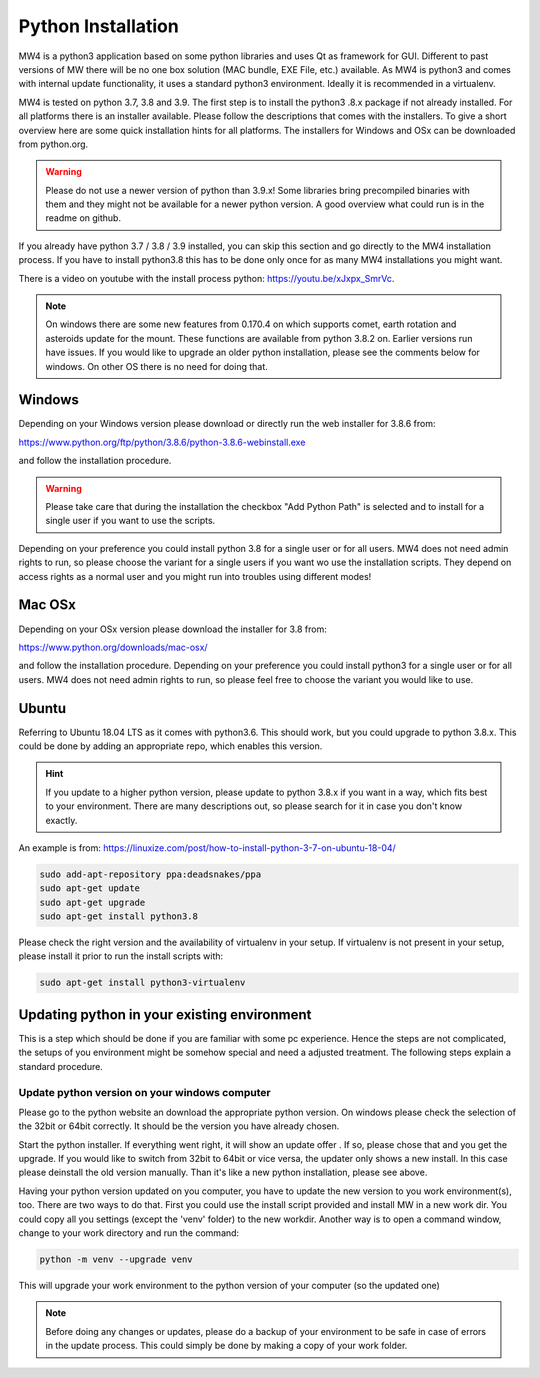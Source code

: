 Python Installation
===================
MW4 is a python3 application based on some python libraries and uses Qt as
framework for GUI. Different to past versions of MW there will be no one box
solution (MAC bundle, EXE File, etc.) available. As MW4 is python3 and comes with
internal update functionality, it uses a standard python3 environment. Ideally it
is recommended in a virtualenv.

MW4 is tested on python 3.7, 3.8 and 3.9. The first step is to install the python3
.8.x package if not already installed. For all platforms there is an installer
available. Please follow the descriptions that comes with the installers. To give
a short overview here are some quick installation hints for all platforms. The
installers for Windows and OSx can be downloaded from python.org.

.. warning::
    Please do not use a newer version of python than 3.9.x! Some libraries bring
    precompiled binaries with them and they might not be available for a newer
    python version. A good overview what could run is in the readme on github.

If you already have python 3.7 / 3.8 / 3.9 installed, you can skip this section
and go directly to the MW4 installation process. If you have to install python3.8
this has to be done only once for as many MW4 installations you might want.

There is a video on youtube with the install process python: https://youtu.be/xJxpx_SmrVc.

.. note::
    On windows there are some new features from 0.170.4 on which supports comet,
    earth rotation and asteroids update for the mount. These functions are
    available from python 3.8.2 on. Earlier versions run have issues. If you
    would like to upgrade an older python installation, please see the comments
    below for windows. On other OS there is no need for doing that.


Windows
-------
Depending on your Windows version please download or directly run the web
installer for 3.8.6 from:

https://www.python.org/ftp/python/3.8.6/python-3.8.6-webinstall.exe

and follow the installation procedure.

.. warning::
    Please take care that during the installation the checkbox "Add Python Path"
    is selected and to install for a single user if you want to use the scripts.

.. image:: image/python_win_path.png
    :align: center
    :scale: 71%

Depending on your preference you could install python 3.8 for a single user or for
all users. MW4 does not need admin rights to run, so please choose the variant for
a single users if you want wo use the installation scripts. They depend on access
rights as a normal user and you might run into troubles using different modes!

Mac OSx
-------
Depending on your OSx version please download the installer for 3.8 from:

https://www.python.org/downloads/mac-osx/

and follow the installation procedure. Depending on your preference you could install
python3 for a single user or for all users. MW4 does not need admin rights to run,
so please feel free to choose the variant you would like to use.

Ubuntu
------
Referring to Ubuntu 18.04 LTS as it comes with python3.6. This should work, but
you could upgrade to python 3.8.x. This could be done by adding an appropriate
repo, which enables this version.

.. hint::
    If you update to a higher python version, please update to python 3.8.x if you
    want in a way, which fits best to your environment. There are many
    descriptions out, so please search for it in case you don't know exactly.

An example is from: https://linuxize.com/post/how-to-install-python-3-7-on-ubuntu-18-04/

.. code-block:: python

    sudo add-apt-repository ppa:deadsnakes/ppa
    sudo apt-get update
    sudo apt-get upgrade
    sudo apt-get install python3.8

Please check the right version and the availability of virtualenv in your setup. If
virtualenv is not present in your setup, please install it prior to run the install
scripts with:

.. code-block:: python

    sudo apt-get install python3-virtualenv



Updating python in your existing environment
--------------------------------------------

This is a step which should be done if you are familiar with some pc experience.
Hence the steps are not complicated, the setups of you environment might be
somehow special and need a adjusted treatment. The following steps explain a
standard procedure.


Update python version on your windows computer
^^^^^^^^^^^^^^^^^^^^^^^^^^^^^^^^^^^^^^^^^^^^^^
Please go to the python website an download the appropriate python version. On
windows please check the selection of the 32bit or 64bit correctly. It should be
the version you have already chosen.

Start the python installer. If everything went right, it will show an update offer
. If so, please chose that and you get the upgrade. If you would like to switch
from 32bit to 64bit or vice versa, the updater only shows a new install. In this
case please deinstall the old version manually. Than it's like a new python
installation, please see above.

Having your python version updated on you computer, you have to update the new
version to you work environment(s), too. There are two ways to do that. First you
could use the install script provided and install MW in a new work dir. You could
copy all you settings (except the 'venv' folder) to the new workdir. Another way
is to open a command window, change to your work directory and run the command:

.. code-block:: python

    python -m venv --upgrade venv

This will upgrade your work environment to the python version of your computer (so
the updated one)

.. note::
    Before doing any changes or updates, please do a backup of your environment to
    be safe in case of errors in the update process. This could simply be done by
    making a copy of your work folder.
